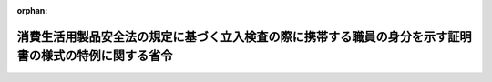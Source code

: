 .. _503M60000600004_20211022_000000000000000:

:orphan:

======================================================================================================
消費生活用製品安全法の規定に基づく立入検査の際に携帯する職員の身分を示す証明書の様式の特例に関する省令
======================================================================================================

.. raw:: html
    
    
    <main id="contentsLaw" class="active">
    <div id="innerDocument" class="active">
    
    
    
    
    <div style="margin-bottom: 12px;">
    <div id="lawTitleNo" style="font-size: 1.067rem; font-weight: bold;" class="_shokanBoxParent">令和三年農林水産省・経済産業省令第四号<div class="_shokanBox"></div>
    <div class="_inyoBox" id="_inyo_"></div>
    </div>
    <div id="lawTitle" style="margin-left: 3rem; font-size: 1.5rem; font-weight: bold; line-height: 1.25em;" class="_shokanBoxParent">
    <span data-xpath="">消費生活用製品安全法の規定に基づく立入検査の際に携帯する職員の身分を示す証明書の様式の特例に関する省令</span><div class="_shokanBox" id="_shokan_"><div class="_shokanBtnIcons"></div></div>
    <div class="_inyoBox" id="_inyo_"></div>
    </div>
    </div><section id="EnactStatement" class="active EnactStatement"><div class="_div_EnactStatement _shokanBoxParent" style="text-indent: 1em;">
    <span data-xpath="">消費生活用製品安全法（昭和四十八年法律第三十一号）を実施するため、消費生活用製品安全法の規定に基づく立入検査の際に携帯する職員の身分を示す証明書の様式の特例に関する省令を次のように定める。</span><div class="_shokanBox" id="_shokan_"><div class="_shokanBtnIcons"></div></div>
    <div class="_inyoBox" id="_inyo_"></div>
    </div></section><section id="MainProvision" class="active MainProvision"><section class="active Paragraph"><div style="text-indent: 1em;" class="_div_ParagraphSentence _shokanBoxParent">
    <span data-xpath="">消費生活用製品安全法第四十一条第一項の規定（都道府県知事又は市長の事務に係るものに限る。）に基づく立入検査の際に職員が携帯するその身分を示す証明書は、消費生活用製品安全法施行規則（昭和四十九年農林省・通商産業省令第一号）第二条の規定にかかわらず、別記様式によることができる。</span><div class="_shokanBox" id="_shokan_"><div class="_shokanBtnIcons"></div></div>
    <div class="_inyoBox" id="_inyo_"></div>
    </div></section></section><section id="" class="active SupplProvision"><div class="_div_SupplProvisionLabel SupplProvisionLabel _shokanBoxParent" style="margin-bottom: 10px; margin-left: 3em; font-weight: bold;">
    <span data-xpath="">附　則</span><div class="_shokanBox" id="_shokan_"><div class="_shokanBtnIcons"></div></div>
    <div class="_inyoBox" id="_inyo_"></div>
    </div>
    <section class="active Paragraph"><div style="text-indent: 1em;" class="_div_ParagraphSentence _shokanBoxParent">
    <span data-xpath="">この省令は、公布の日から施行する。</span><div class="_shokanBox" id="_shokan_"><div class="_shokanBtnIcons"></div></div>
    <div class="_inyoBox" id="_inyo_"></div>
    </div></section></section><section id="" class="active AppdxStyle"><div style="font-weight:600;" class="_div_AppdxStyleTitle _shokanBoxParent">別記様式（本則関係）<div class="_shokanBox" id="_shokan_"><div class="_shokanBtnIcons"></div></div>
    <div class="_inyoBox" id="_inyo_"></div>
    </div>
    <div>
              <img src="/./pict/R03F170150004_001.jpg" alt="" style="margin-left:1em;" class="Fig">
            </div></section>
    
    
    
    
    
    </div>
    </main>
    
    
